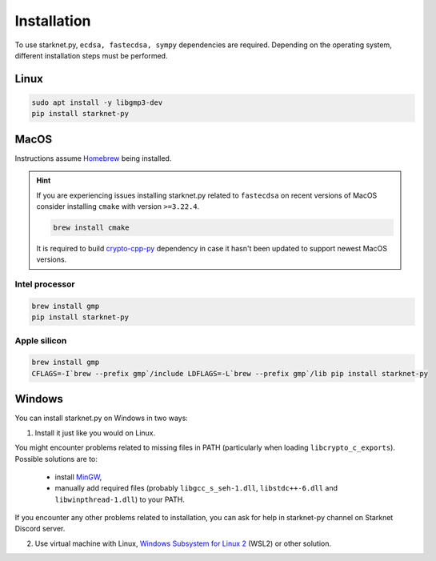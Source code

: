 Installation
============

To use starknet.py, ``ecdsa, fastecdsa, sympy`` dependencies are required. Depending on the operating system,
different installation steps must be performed.

Linux
-----

.. code-block:: bash

    sudo apt install -y libgmp3-dev
    pip install starknet-py

MacOS
-----

Instructions assume `Homebrew <https://brew.sh/>`_ being installed.

.. hint:: If you are experiencing issues installing starknet.py related to ``fastecdsa`` on recent versions of MacOS
    consider installing ``cmake`` with version ``>=3.22.4``.

    .. code-block:: bash

        brew install cmake

    It is required to build `crypto-cpp-py <https://github.com/software-mansion-labs/crypto-cpp-py>`_
    dependency in case it hasn't been updated to support newest MacOS versions.

Intel processor
^^^^^^^^^^^^^^^

.. code-block:: bash

    brew install gmp
    pip install starknet-py

Apple silicon
^^^^^^^^^^^^^

.. code-block:: bash

    brew install gmp
    CFLAGS=-I`brew --prefix gmp`/include LDFLAGS=-L`brew --prefix gmp`/lib pip install starknet-py

Windows
-------

You can install starknet.py on Windows in two ways:

1. Install it just like you would on Linux.

You might encounter problems related to missing files in PATH (particularly when loading ``libcrypto_c_exports``). Possible solutions are to:

    - install `MinGW <https://www.mingw-w64.org/>`_,
    - manually add required files (probably ``libgcc_s_seh-1.dll``, ``libstdc++-6.dll`` and ``libwinpthread-1.dll``) to your PATH.

If you encounter any other problems related to installation, you can ask for help in starknet-py channel on Starknet Discord server.

2. Use virtual machine with Linux, `Windows Subsystem for Linux 2 <https://learn.microsoft.com/en-us/windows/wsl/>`_ (WSL2) or other solution.
